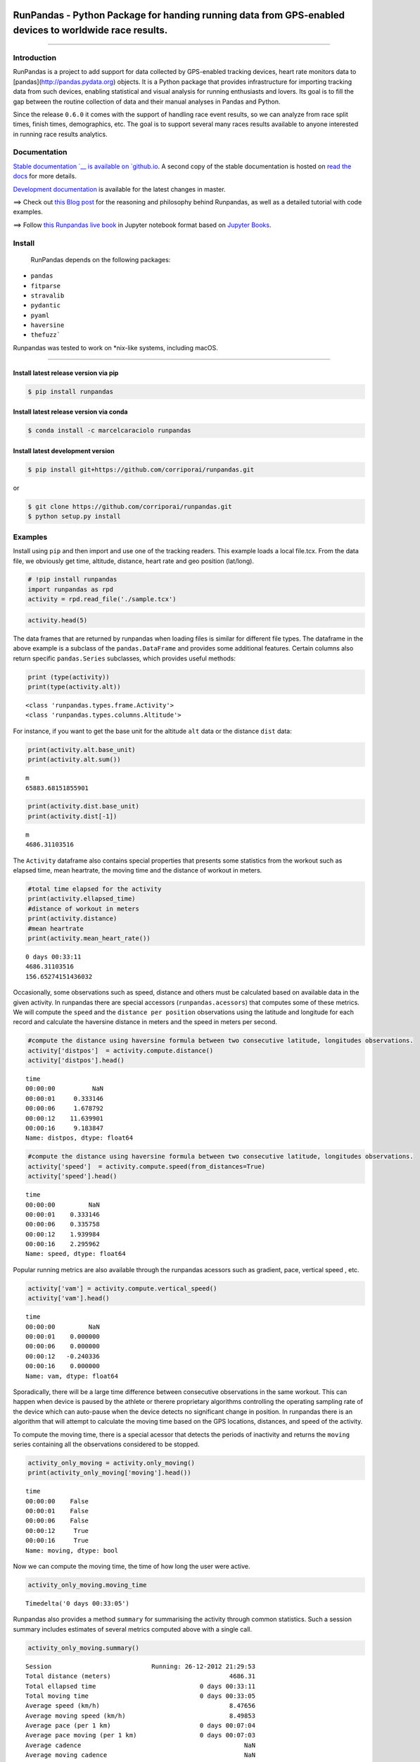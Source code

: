 
.. image:: https://raw.githubusercontent.com/corriporai/runpandas/master/docs/source/_static/images/runpandas_banner.png

RunPandas - Python Package for handing running data from GPS-enabled devices to worldwide race results.
=======================================================================================================

.. image:: https://img.shields.io/pypi/v/runpandas.svg
    :target: https://pypi.python.org/pypi/runpandas/

.. image:: https://anaconda.org/marcelcaraciolo/runpandas/badges/version.svg
    :target: https://anaconda.org/marcelcaraciolo/runpandas


.. image:: https://img.shields.io/github/issues/corriporai/runpandas.svg
    :target: https://github.com/corriporai/runpandas/issues

.. image:: https://www.codefactor.io/repository/github/corriporai/runpandas/badge
   :target: https://www.codefactor.io/repository/github/corriporai/runpandas
   :alt: CodeFactor

.. image:: https://github.com/corriporai/runpandas/workflows/Build/badge.svg?branch=master
    :target: https://github.com/corriporai/runpandas/actions/workflows/build.yml

.. image:: https://coveralls.io/repos/github/corriporai/runpandas/badge.svg?branch=master
    :target: https://coveralls.io/github/corriporai/runpandas

.. image:: https://codecov.io/gh/corriporai/runpandas/branch/master/graph/badge.svg
  :target: https://codecov.io/gh/corriporai/runpandas

.. image:: https://readthedocs.org/projects/runpandas/badge/?version=latest
    :target: https://runpandas.readthedocs.io/en/latest/?badge=latest

.. image:: https://img.shields.io/badge/code%20style-black-000000.svg
     :target: https://github.com/psf/black

.. image:: https://static.pepy.tech/personalized-badge/runpandas?period=total&units=international_system&left_color=black&right_color=orange&left_text=Downloads
   :target: https://pepy.tech/project/runpandas

.. image:: https://mybinder.org/badge_logo.svg
 :target: https://mybinder.org/v2/gh/corriporai/runpandas/HEAD

.. image:: https://zenodo.org/badge/272209151.svg
   :target: https://zenodo.org/badge/latestdoi/272209151

=========

Introduction
------------

RunPandas is a project to add support for data collected by GPS-enabled tracking devices,
heart rate monitors data to  [pandas](http://pandas.pydata.org) objects.
It is a Python package that provides infrastructure for importing tracking data
from such devices, enabling statistical and visual analysis for running enthusiasts and lovers.
Its goal is to fill the gap between the routine collection of data and their manual analyses in Pandas and Python.

Since the release ``0.6.0`` it comes with the support of handling race event results, so we can analyze
from race split times, finish times, demographics, etc. The goal is to support several many races results available
to anyone interested in running race results analytics.

Documentation
-------------
`Stable documentation `__
is available on
`github.io <https://corriporai.github.io/runpandas/>`__.
A second copy of the stable documentation is hosted on
`read the docs <https://runpandas.readthedocs.io/>`_ for more details.

`Development documentation <https://corriporai.github.io/runpandas/devel/>`__
is available for the latest changes in master.

==> Check out `this Blog post <https://corriporai.github.io/pandasrunner/general/2020/08/01/welcome-to-runpandas.html>`_
for the reasoning and philosophy behind Runpandas, as well as a detailed tutorial with code examples.

==> Follow `this Runpandas live book <https://github.com/corriporai/runpandasbook>`_ in Jupyter notebook format based on `Jupyter Books <https://jupyterbook.org/intro.html>`_.


Install
--------

 RunPandas depends on the following packages:

- ``pandas``
- ``fitparse``
- ``stravalib``
- ``pydantic``
- ``pyaml``
- ``haversine``
- ``thefuzz```

Runpandas was tested to work on \*nix-like systems, including macOS.

-----

Install latest release version via pip
~~~~~~~~~~~~~~~~~~~~~~~~~~~~~~~~~~~~~~

.. code-block:: shell

   $ pip install runpandas

Install latest release version via conda
~~~~~~~~~~~~~~~~~~~~~~~~~~~~~~~~~~~~~~

.. code-block:: shell

   $ conda install -c marcelcaraciolo runpandas


Install latest development version
~~~~~~~~~~~~~~~~~~~~~~~~~~~~~~~~~~

.. code-block:: shell

    $ pip install git+https://github.com/corriporai/runpandas.git

or

.. code-block:: shell

    $ git clone https://github.com/corriporai/runpandas.git
    $ python setup.py install


Examples
--------


Install using ``pip`` and then import and use one of the tracking
readers. This example loads a local file.tcx. From the data file, we
obviously get time, altitude, distance, heart rate and geo position
(lat/long).

.. code:: ipython3

    # !pip install runpandas
    import runpandas as rpd
    activity = rpd.read_file('./sample.tcx')

.. code:: ipython3

    activity.head(5)




.. raw:: html

    <div>
    <style scoped>
        .dataframe tbody tr th:only-of-type {
            vertical-align: middle;
        }
    
        .dataframe tbody tr th {
            vertical-align: top;
        }
    
        .dataframe thead th {
            text-align: right;
        }
    </style>
    <table border="1" class="dataframe">
      <thead>
        <tr style="text-align: right;">
          <th></th>
          <th>alt</th>
          <th>dist</th>
          <th>hr</th>
          <th>lon</th>
          <th>lat</th>
        </tr>
        <tr>
          <th>time</th>
          <th></th>
          <th></th>
          <th></th>
          <th></th>
          <th></th>
        </tr>
      </thead>
      <tbody>
        <tr>
          <th>00:00:00</th>
          <td>178.942627</td>
          <td>0.000000</td>
          <td>62.0</td>
          <td>-79.093187</td>
          <td>35.951880</td>
        </tr>
        <tr>
          <th>00:00:01</th>
          <td>178.942627</td>
          <td>0.000000</td>
          <td>62.0</td>
          <td>-79.093184</td>
          <td>35.951880</td>
        </tr>
        <tr>
          <th>00:00:06</th>
          <td>178.942627</td>
          <td>1.106947</td>
          <td>62.0</td>
          <td>-79.093172</td>
          <td>35.951868</td>
        </tr>
        <tr>
          <th>00:00:12</th>
          <td>177.500610</td>
          <td>13.003035</td>
          <td>62.0</td>
          <td>-79.093228</td>
          <td>35.951774</td>
        </tr>
        <tr>
          <th>00:00:16</th>
          <td>177.500610</td>
          <td>22.405027</td>
          <td>60.0</td>
          <td>-79.093141</td>
          <td>35.951732</td>
        </tr>
      </tbody>
    </table>
    </div>



The data frames that are returned by runpandas when loading files is
similar for different file types. The dataframe in the above example is
a subclass of the ``pandas.DataFrame`` and provides some additional
features. Certain columns also return specific ``pandas.Series``
subclasses, which provides useful methods:

.. code:: ipython3

    print (type(activity))
    print(type(activity.alt))


.. parsed-literal::

    <class 'runpandas.types.frame.Activity'>
    <class 'runpandas.types.columns.Altitude'>


For instance, if you want to get the base unit for the altitude ``alt``
data or the distance ``dist`` data:

.. code:: ipython3

    print(activity.alt.base_unit)
    print(activity.alt.sum())


.. parsed-literal::

    m
    65883.68151855901


.. code:: ipython3

    print(activity.dist.base_unit)
    print(activity.dist[-1])


.. parsed-literal::

    m
    4686.31103516


The ``Activity`` dataframe also contains special properties that
presents some statistics from the workout such as elapsed time, mean
heartrate, the moving time and the distance of workout in meters.

.. code:: ipython3

    #total time elapsed for the activity
    print(activity.ellapsed_time)
    #distance of workout in meters
    print(activity.distance)
    #mean heartrate
    print(activity.mean_heart_rate())


.. parsed-literal::

    0 days 00:33:11
    4686.31103516
    156.65274151436032


Occasionally, some observations such as speed, distance and others must
be calculated based on available data in the given activity. In
runpandas there are special accessors (``runpandas.acessors``) that
computes some of these metrics. We will compute the ``speed`` and the
``distance per position`` observations using the latitude and longitude
for each record and calculate the haversine distance in meters and the
speed in meters per second.

.. code:: ipython3

    #compute the distance using haversine formula between two consecutive latitude, longitudes observations.
    activity['distpos']  = activity.compute.distance()
    activity['distpos'].head()




.. parsed-literal::

    time
    00:00:00          NaN
    00:00:01     0.333146
    00:00:06     1.678792
    00:00:12    11.639901
    00:00:16     9.183847
    Name: distpos, dtype: float64



.. code:: ipython3

    #compute the distance using haversine formula between two consecutive latitude, longitudes observations.
    activity['speed']  = activity.compute.speed(from_distances=True)
    activity['speed'].head()




.. parsed-literal::

    time
    00:00:00         NaN
    00:00:01    0.333146
    00:00:06    0.335758
    00:00:12    1.939984
    00:00:16    2.295962
    Name: speed, dtype: float64


Popular running metrics are also available through the runpandas
acessors such as gradient, pace, vertical speed , etc.

.. code:: ipython3

    activity['vam'] = activity.compute.vertical_speed()
    activity['vam'].head()




.. parsed-literal::

    time
    00:00:00         NaN
    00:00:01    0.000000
    00:00:06    0.000000
    00:00:12   -0.240336
    00:00:16    0.000000
    Name: vam, dtype: float64


Sporadically, there will be a large time difference between consecutive
observations in the same workout. This can happen when device is paused
by the athlete or therere proprietary algorithms controlling the
operating sampling rate of the device which can auto-pause when the
device detects no significant change in position. In runpandas there is
an algorithm that will attempt to calculate the moving time based on the
GPS locations, distances, and speed of the activity.

To compute the moving time, there is a special acessor that detects the
periods of inactivity and returns the ``moving`` series containing all
the observations considered to be stopped.

.. code:: ipython3

    activity_only_moving = activity.only_moving()
    print(activity_only_moving['moving'].head())


.. parsed-literal::

    time
    00:00:00    False
    00:00:01    False
    00:00:06    False
    00:00:12     True
    00:00:16     True
    Name: moving, dtype: bool


Now we can compute the moving time, the time of how long the user were
active.

.. code:: ipython3

    activity_only_moving.moving_time




.. parsed-literal::

    Timedelta('0 days 00:33:05')



Runpandas also provides a method ``summary`` for summarising the
activity through common statistics. Such a session summary includes
estimates of several metrics computed above with a single call.

.. code:: ipython3

    activity_only_moving.summary()




.. parsed-literal::

    Session                           Running: 26-12-2012 21:29:53
    Total distance (meters)                                4686.31
    Total ellapsed time                            0 days 00:33:11
    Total moving time                              0 days 00:33:05
    Average speed (km/h)                                   8.47656
    Average moving speed (km/h)                            8.49853
    Average pace (per 1 km)                        0 days 00:07:04
    Average pace moving (per 1 km)                 0 days 00:07:03
    Average cadence                                            NaN
    Average moving cadence                                     NaN
    Average heart rate                                     156.653
    Average moving heart rate                                157.4
    Average temperature                                        NaN
    dtype: object



Now, let’s play with the data. Let’s show distance vs as an example of
what and how we can create visualizations. In this example, we will use
the built in, matplotlib based plot function.

.. code:: ipython3

    activity[['dist']].plot()


.. parsed-literal::

    Matplotlib is building the font cache; this may take a moment.




.. parsed-literal::

    <AxesSubplot:xlabel='time'>




.. image:: examples/overview_files/overview_10_2.svg


And here is altitude versus time.

.. code:: ipython3

    activity[['alt']].plot()




.. parsed-literal::

    <AxesSubplot:xlabel='time'>




.. image:: examples/overview_files/overview_12_1.svg


Finally, lest’s show the altitude vs distance profile. Here is a
scatterplot that shows altitude vs distance as recorded.

.. code:: ipython3

    activity.plot.scatter(x='dist', y='alt', c='DarkBlue')




.. parsed-literal::

    <AxesSubplot:xlabel='dist', ylabel='alt'>




.. image:: examples/overview_files/overview_14_1.svg


Finally, let’s watch a glimpse of the map route by plotting a 2d map
using logintude vs latitude.

.. code:: ipython3

    activity.plot(x='lon', y='lat')




.. parsed-literal::

    <AxesSubplot:xlabel='lon'>




.. image:: examples/overview_files/overview_16_1.svg


The ``runpandas`` package also comes with extra batteries, such as our
``runpandas.datasets`` package, which includes a range of example data
for testing purposes. There is a dedicated
`repository <https://github.com/corriporai/runpandas-data>`__ with all
the data available. An index of the data is kept
`here <https://github.com/corriporai/runpandas-data/blob/master/activities/index.yml>`__.

You can use the example data available:

.. code:: ipython3

    example_fit = rpd.activity_examples(path='Garmin_Fenix_6S_Pro-Running.fit')
    print(example_fit.summary)
    print('Included metrics:', example_fit.included_data)


.. parsed-literal::

    Synced from watch Garmin Fenix 6S
    
    Included metrics: [<MetricsEnum.latitude: 'latitude'>, <MetricsEnum.longitude: 'longitude'>, <MetricsEnum.elevation: 'elevation'>, <MetricsEnum.heartrate: 'heartrate'>, <MetricsEnum.cadence: 'cadence'>, <MetricsEnum.distance: 'distance'>, <MetricsEnum.temperature: 'temperature'>]


.. code:: ipython3

    rpd.read_file(example_fit.path).head()


.. raw:: html

    <div>
    <style scoped>
        .dataframe tbody tr th:only-of-type {
            vertical-align: middle;
        }
    
        .dataframe tbody tr th {
            vertical-align: top;
        }
    
        .dataframe thead th {
            text-align: right;
        }
    </style>
    <table border="1" class="dataframe">
      <thead>
        <tr style="text-align: right;">
          <th></th>
          <th>enhanced_speed</th>
          <th>enhanced_altitude</th>
          <th>unknown_87</th>
          <th>fractional_cadence</th>
          <th>lap</th>
          <th>session</th>
          <th>unknown_108</th>
          <th>dist</th>
          <th>cad</th>
          <th>hr</th>
          <th>lon</th>
          <th>lat</th>
          <th>temp</th>
        </tr>
        <tr>
          <th>time</th>
          <th></th>
          <th></th>
          <th></th>
          <th></th>
          <th></th>
          <th></th>
          <th></th>
          <th></th>
          <th></th>
          <th></th>
          <th></th>
          <th></th>
          <th></th>
        </tr>
      </thead>
      <tbody>
        <tr>
          <th>00:00:00</th>
          <td>0.000</td>
          <td>254.0</td>
          <td>0</td>
          <td>0.0</td>
          <td>0</td>
          <td>0</td>
          <td>NaN</td>
          <td>0.00</td>
          <td>0</td>
          <td>101</td>
          <td>13.843376</td>
          <td>51.066280</td>
          <td>8</td>
        </tr>
        <tr>
          <th>00:00:01</th>
          <td>0.000</td>
          <td>254.0</td>
          <td>0</td>
          <td>0.0</td>
          <td>0</td>
          <td>0</td>
          <td>NaN</td>
          <td>0.00</td>
          <td>0</td>
          <td>101</td>
          <td>13.843374</td>
          <td>51.066274</td>
          <td>8</td>
        </tr>
        <tr>
          <th>00:00:10</th>
          <td>1.698</td>
          <td>254.0</td>
          <td>0</td>
          <td>0.0</td>
          <td>0</td>
          <td>1</td>
          <td>2362.0</td>
          <td>0.00</td>
          <td>83</td>
          <td>97</td>
          <td>13.843176</td>
          <td>51.066249</td>
          <td>8</td>
        </tr>
        <tr>
          <th>00:00:12</th>
          <td>2.267</td>
          <td>254.0</td>
          <td>0</td>
          <td>0.0</td>
          <td>0</td>
          <td>1</td>
          <td>2362.0</td>
          <td>3.95</td>
          <td>84</td>
          <td>99</td>
          <td>13.843118</td>
          <td>51.066250</td>
          <td>8</td>
        </tr>
        <tr>
          <th>00:00:21</th>
          <td>2.127</td>
          <td>254.6</td>
          <td>0</td>
          <td>0.5</td>
          <td>0</td>
          <td>1</td>
          <td>2552.0</td>
          <td>16.67</td>
          <td>87</td>
          <td>100</td>
          <td>13.842940</td>
          <td>51.066231</td>
          <td>8</td>
        </tr>
      </tbody>
    </table>
    </div>



In case of you just only want to see all the activities in a specific
file type , you can filter the ``runpandas.activities_examples``, which
returns a filter iterable that you can iterate over:

.. code:: ipython3

    fit_examples = rpd.activity_examples(file_type=rpd.FileTypeEnum.FIT)
    for example in fit_examples:
        #Download and play with the filtered examples
        print(example.path)


.. parsed-literal::

    https://raw.githubusercontent.com/corriporai/runpandas-data/master/activities/Garmin_Fenix_6S_Pro-Running.fit
    https://raw.githubusercontent.com/corriporai/runpandas-data/master/activities/Garmin_Fenix2_running_with_hrm.fit
    https://raw.githubusercontent.com/corriporai/runpandas-data/master/activities/Garmin_Forerunner_910XT-Running.fit



Exploring sessions
==================

The package ``runpandas`` provides utilities to import a group of
activities data, and after careful processing, organises them into a
MultiIndex Dataframe.

The ``pandas.MultiIndex`` allows you to have multiple columns acting as
a row identifier and multiple rows acting as a header identifier. In our
scenario we will have as first indentifier (index) the timestamp of the
workout when it started, and as second indentifier the timedelta of the
consecutive observations of the workout.

.. figure:: examples/MultiIndexDataframe.png
   :alt: Illustration of the MultiIndex Dataframe

   The MultiIndex Runpandas Activity Dataframe

The MultiIndex dataframe result from the function
``runpandas.read_dir_aggregate``, which takes as input the directory of
tracking data files, and constructs using the read*() functions to build
``runpandas.Activity`` objects. Them, the result daframes are first
sorted by the time stamps and are all combined into a single
``runpandas.Activity`` indexed by the two-level ``pandas.MultiIndex``.

Let’s illustrate these examples by loading a bunch of 68 running
activities of a female runner over the years of 2020 until 2021.

.. code:: ipython3

    import warnings
    warnings.filterwarnings('ignore')

.. code:: ipython3

    import runpandas
    session = runpandas.read_dir_aggregate(dirname='session/')

.. code:: ipython3

    session




.. raw:: html

    <div>
    <style scoped>
        .dataframe tbody tr th:only-of-type {
            vertical-align: middle;
        }
    
        .dataframe tbody tr th {
            vertical-align: top;
        }
    
        .dataframe thead th {
            text-align: right;
        }
    </style>
    <table border="1" class="dataframe">
      <thead>
        <tr style="text-align: right;">
          <th></th>
          <th></th>
          <th>alt</th>
          <th>hr</th>
          <th>lon</th>
          <th>lat</th>
        </tr>
        <tr>
          <th>start</th>
          <th>time</th>
          <th></th>
          <th></th>
          <th></th>
          <th></th>
        </tr>
      </thead>
      <tbody>
        <tr>
          <th rowspan="5" valign="top">2020-08-30 09:08:51.012</th>
          <th>00:00:00</th>
          <td>NaN</td>
          <td>NaN</td>
          <td>-34.893609</td>
          <td>-8.045055</td>
        </tr>
        <tr>
          <th>00:00:01.091000</th>
          <td>NaN</td>
          <td>NaN</td>
          <td>-34.893624</td>
          <td>-8.045054</td>
        </tr>
        <tr>
          <th>00:00:02.091000</th>
          <td>NaN</td>
          <td>NaN</td>
          <td>-34.893641</td>
          <td>-8.045061</td>
        </tr>
        <tr>
          <th>00:00:03.098000</th>
          <td>NaN</td>
          <td>NaN</td>
          <td>-34.893655</td>
          <td>-8.045063</td>
        </tr>
        <tr>
          <th>00:00:04.098000</th>
          <td>NaN</td>
          <td>NaN</td>
          <td>-34.893655</td>
          <td>-8.045065</td>
        </tr>
        <tr>
          <th>...</th>
          <th>...</th>
          <td>...</td>
          <td>...</td>
          <td>...</td>
          <td>...</td>
        </tr>
        <tr>
          <th rowspan="5" valign="top">2021-07-04 11:23:19.418</th>
          <th>00:52:39.582000</th>
          <td>0.050001</td>
          <td>189.0</td>
          <td>-34.894534</td>
          <td>-8.046602</td>
        </tr>
        <tr>
          <th>00:52:43.582000</th>
          <td>NaN</td>
          <td>NaN</td>
          <td>-34.894465</td>
          <td>-8.046533</td>
        </tr>
        <tr>
          <th>00:52:44.582000</th>
          <td>NaN</td>
          <td>NaN</td>
          <td>-34.894443</td>
          <td>-8.046515</td>
        </tr>
        <tr>
          <th>00:52:45.582000</th>
          <td>NaN</td>
          <td>NaN</td>
          <td>-34.894429</td>
          <td>-8.046494</td>
        </tr>
        <tr>
          <th>00:52:49.582000</th>
          <td>NaN</td>
          <td>190.0</td>
          <td>-34.894395</td>
          <td>-8.046398</td>
        </tr>
      </tbody>
    </table>
    <p>48794 rows × 4 columns</p>
    </div>



Now let’s see how many activities there are available for analysis. For
this question, we also have an acessor
``runpandas.types.acessors.session._SessionAcessor`` that holds several
methods for computing the basic running metrics across all the
activities from this kind of frame and some summary statistics.

.. code:: ipython3

    #count the number of activities in the session
    print ('Total Activities:', session.session.count())


.. parsed-literal::

    Total Activities: 68


We might compute the main running metrics (speed, pace, moving, etc)
using the session acessors methods as like the ones available in the
``runpandas.types.metrics.MetricsAcessor`` . By the way, those methods
are called inside each metric method, but applying in each of activities
separatedely.

.. code:: ipython3

    #In this example we compute the distance and the distance per position across all workouts
    session = session.session.distance()
    session




.. raw:: html

    <div>
    <style scoped>
        .dataframe tbody tr th:only-of-type {
            vertical-align: middle;
        }
    
        .dataframe tbody tr th {
            vertical-align: top;
        }
    
        .dataframe thead th {
            text-align: right;
        }
    </style>
    <table border="1" class="dataframe">
      <thead>
        <tr style="text-align: right;">
          <th></th>
          <th></th>
          <th>alt</th>
          <th>hr</th>
          <th>lon</th>
          <th>lat</th>
          <th>distpos</th>
          <th>dist</th>
        </tr>
        <tr>
          <th>start</th>
          <th>time</th>
          <th></th>
          <th></th>
          <th></th>
          <th></th>
          <th></th>
          <th></th>
        </tr>
      </thead>
      <tbody>
        <tr>
          <th rowspan="5" valign="top">2020-08-30 09:08:51.012</th>
          <th>00:00:00</th>
          <td>NaN</td>
          <td>NaN</td>
          <td>-34.893609</td>
          <td>-8.045055</td>
          <td>NaN</td>
          <td>NaN</td>
        </tr>
        <tr>
          <th>00:00:01.091000</th>
          <td>NaN</td>
          <td>NaN</td>
          <td>-34.893624</td>
          <td>-8.045054</td>
          <td>1.690587</td>
          <td>1.690587</td>
        </tr>
        <tr>
          <th>00:00:02.091000</th>
          <td>NaN</td>
          <td>NaN</td>
          <td>-34.893641</td>
          <td>-8.045061</td>
          <td>2.095596</td>
          <td>3.786183</td>
        </tr>
        <tr>
          <th>00:00:03.098000</th>
          <td>NaN</td>
          <td>NaN</td>
          <td>-34.893655</td>
          <td>-8.045063</td>
          <td>1.594298</td>
          <td>5.380481</td>
        </tr>
        <tr>
          <th>00:00:04.098000</th>
          <td>NaN</td>
          <td>NaN</td>
          <td>-34.893655</td>
          <td>-8.045065</td>
          <td>0.163334</td>
          <td>5.543815</td>
        </tr>
        <tr>
          <th>...</th>
          <th>...</th>
          <td>...</td>
          <td>...</td>
          <td>...</td>
          <td>...</td>
          <td>...</td>
          <td>...</td>
        </tr>
        <tr>
          <th rowspan="5" valign="top">2021-07-04 11:23:19.418</th>
          <th>00:52:39.582000</th>
          <td>0.050001</td>
          <td>189.0</td>
          <td>-34.894534</td>
          <td>-8.046602</td>
          <td>12.015437</td>
          <td>8220.018885</td>
        </tr>
        <tr>
          <th>00:52:43.582000</th>
          <td>NaN</td>
          <td>NaN</td>
          <td>-34.894465</td>
          <td>-8.046533</td>
          <td>10.749779</td>
          <td>8230.768664</td>
        </tr>
        <tr>
          <th>00:52:44.582000</th>
          <td>NaN</td>
          <td>NaN</td>
          <td>-34.894443</td>
          <td>-8.046515</td>
          <td>3.163638</td>
          <td>8233.932302</td>
        </tr>
        <tr>
          <th>00:52:45.582000</th>
          <td>NaN</td>
          <td>NaN</td>
          <td>-34.894429</td>
          <td>-8.046494</td>
          <td>2.851535</td>
          <td>8236.783837</td>
        </tr>
        <tr>
          <th>00:52:49.582000</th>
          <td>NaN</td>
          <td>190.0</td>
          <td>-34.894395</td>
          <td>-8.046398</td>
          <td>11.300740</td>
          <td>8248.084577</td>
        </tr>
      </tbody>
    </table>
    <p>48794 rows × 6 columns</p>
    </div>



.. code:: ipython3

    #comput the speed for each activity
    session = session.session.speed(from_distances=True)
    #compute the pace for each activity
    session = session.session.pace()
    #compute the inactivity periods for each activity
    session = session.session.only_moving()

After all the computation done, let’s going to the next step: the
exploration and get some descriptive statistics.

After the loading and metrics computation for all the activities, now
let’s look further the data and get the basic summaries about the
session: time spent, total distance, mean speed and other insightful
statistics in each running activity. For this task, we may accomplish it
by calling the method
``runpandas.types.session._SessionAcessor.summarize`` . It will return a
basic Dataframe including all the aggregated statistics per activity
from the season frame.

.. code:: ipython3

    summary = session.session.summarize()
    summary




.. raw:: html

    <div>
    <style scoped>
        .dataframe tbody tr th:only-of-type {
            vertical-align: middle;
        }
    
        .dataframe tbody tr th {
            vertical-align: top;
        }
    
        .dataframe thead th {
            text-align: right;
        }
    </style>
    <table border="1" class="dataframe">
      <thead>
        <tr style="text-align: right;">
          <th></th>
          <th>moving_time</th>
          <th>mean_speed</th>
          <th>max_speed</th>
          <th>mean_pace</th>
          <th>max_pace</th>
          <th>mean_moving_speed</th>
          <th>mean_moving_pace</th>
          <th>mean_cadence</th>
          <th>max_cadence</th>
          <th>mean_moving_cadence</th>
          <th>mean_heart_rate</th>
          <th>max_heart_rate</th>
          <th>mean_moving_heart_rate</th>
          <th>mean_temperature</th>
          <th>min_temperature</th>
          <th>max_temperature</th>
          <th>total_distance</th>
          <th>ellapsed_time</th>
        </tr>
        <tr>
          <th>start</th>
          <th></th>
          <th></th>
          <th></th>
          <th></th>
          <th></th>
          <th></th>
          <th></th>
          <th></th>
          <th></th>
          <th></th>
          <th></th>
          <th></th>
          <th></th>
          <th></th>
          <th></th>
          <th></th>
          <th></th>
          <th></th>
        </tr>
      </thead>
      <tbody>
        <tr>
          <th>2020-07-03 09:50:53.162</th>
          <td>00:25:29.838000</td>
          <td>2.642051</td>
          <td>4.879655</td>
          <td>00:06:18</td>
          <td>00:03:24</td>
          <td>2.665008</td>
          <td>00:06:15</td>
          <td>NaN</td>
          <td>NaN</td>
          <td>NaN</td>
          <td>178.819923</td>
          <td>188.0</td>
          <td>178.872587</td>
          <td>NaN</td>
          <td>NaN</td>
          <td>NaN</td>
          <td>4089.467333</td>
          <td>00:25:47.838000</td>
        </tr>
        <tr>
          <th>2020-07-05 09:33:20.999</th>
          <td>00:05:04.999000</td>
          <td>2.227637</td>
          <td>6.998021</td>
          <td>00:07:28</td>
          <td>00:02:22</td>
          <td>3.072098</td>
          <td>00:05:25</td>
          <td>NaN</td>
          <td>NaN</td>
          <td>NaN</td>
          <td>168.345455</td>
          <td>176.0</td>
          <td>168.900000</td>
          <td>NaN</td>
          <td>NaN</td>
          <td>NaN</td>
          <td>980.162640</td>
          <td>00:07:20.001000</td>
        </tr>
        <tr>
          <th>2020-07-05 09:41:59.999</th>
          <td>00:18:19</td>
          <td>1.918949</td>
          <td>6.563570</td>
          <td>00:08:41</td>
          <td>00:02:32</td>
          <td>2.729788</td>
          <td>00:06:06</td>
          <td>NaN</td>
          <td>NaN</td>
          <td>NaN</td>
          <td>173.894180</td>
          <td>185.0</td>
          <td>174.577143</td>
          <td>NaN</td>
          <td>NaN</td>
          <td>NaN</td>
          <td>3139.401118</td>
          <td>00:27:16</td>
        </tr>
        <tr>
          <th>2020-07-13 09:13:58.718</th>
          <td>00:40:21.281000</td>
          <td>2.509703</td>
          <td>8.520387</td>
          <td>00:06:38</td>
          <td>00:01:57</td>
          <td>2.573151</td>
          <td>00:06:28</td>
          <td>NaN</td>
          <td>NaN</td>
          <td>NaN</td>
          <td>170.808176</td>
          <td>185.0</td>
          <td>170.795527</td>
          <td>NaN</td>
          <td>NaN</td>
          <td>NaN</td>
          <td>6282.491059</td>
          <td>00:41:43.281000</td>
        </tr>
        <tr>
          <th>2020-07-17 09:33:02.308</th>
          <td>00:32:07.691000</td>
          <td>2.643278</td>
          <td>8.365431</td>
          <td>00:06:18</td>
          <td>00:01:59</td>
          <td>2.643278</td>
          <td>00:06:18</td>
          <td>NaN</td>
          <td>NaN</td>
          <td>NaN</td>
          <td>176.436242</td>
          <td>186.0</td>
          <td>176.436242</td>
          <td>NaN</td>
          <td>NaN</td>
          <td>NaN</td>
          <td>5095.423045</td>
          <td>00:32:07.691000</td>
        </tr>
        <tr>
          <th>...</th>
          <td>...</td>
          <td>...</td>
          <td>...</td>
          <td>...</td>
          <td>...</td>
          <td>...</td>
          <td>...</td>
          <td>...</td>
          <td>...</td>
          <td>...</td>
          <td>...</td>
          <td>...</td>
          <td>...</td>
          <td>...</td>
          <td>...</td>
          <td>...</td>
          <td>...</td>
          <td>...</td>
        </tr>
        <tr>
          <th>2021-06-13 09:22:30.985</th>
          <td>01:32:33.018000</td>
          <td>2.612872</td>
          <td>23.583956</td>
          <td>00:06:22</td>
          <td>00:00:42</td>
          <td>2.810855</td>
          <td>00:05:55</td>
          <td>NaN</td>
          <td>NaN</td>
          <td>NaN</td>
          <td>169.340812</td>
          <td>183.0</td>
          <td>169.655879</td>
          <td>NaN</td>
          <td>NaN</td>
          <td>NaN</td>
          <td>15706.017295</td>
          <td>01:40:11.016000</td>
        </tr>
        <tr>
          <th>2021-06-20 09:16:55.163</th>
          <td>00:59:44.512000</td>
          <td>2.492640</td>
          <td>6.065895</td>
          <td>00:06:41</td>
          <td>00:02:44</td>
          <td>2.749453</td>
          <td>00:06:03</td>
          <td>NaN</td>
          <td>NaN</td>
          <td>NaN</td>
          <td>170.539809</td>
          <td>190.0</td>
          <td>171.231392</td>
          <td>NaN</td>
          <td>NaN</td>
          <td>NaN</td>
          <td>9965.168311</td>
          <td>01:06:37.837000</td>
        </tr>
        <tr>
          <th>2021-06-23 09:37:44.000</th>
          <td>00:26:49.001000</td>
          <td>2.501796</td>
          <td>5.641343</td>
          <td>00:06:39</td>
          <td>00:02:57</td>
          <td>2.568947</td>
          <td>00:06:29</td>
          <td>NaN</td>
          <td>NaN</td>
          <td>NaN</td>
          <td>156.864865</td>
          <td>171.0</td>
          <td>156.957031</td>
          <td>NaN</td>
          <td>NaN</td>
          <td>NaN</td>
          <td>4165.492241</td>
          <td>00:27:45.001000</td>
        </tr>
        <tr>
          <th>2021-06-27 09:50:08.664</th>
          <td>00:31:42.336000</td>
          <td>2.646493</td>
          <td>32.734124</td>
          <td>00:06:17</td>
          <td>00:00:30</td>
          <td>2.661853</td>
          <td>00:06:15</td>
          <td>NaN</td>
          <td>NaN</td>
          <td>NaN</td>
          <td>166.642857</td>
          <td>176.0</td>
          <td>166.721116</td>
          <td>NaN</td>
          <td>NaN</td>
          <td>NaN</td>
          <td>5074.217061</td>
          <td>00:31:57.336000</td>
        </tr>
        <tr>
          <th>2021-07-04 11:23:19.418</th>
          <td>00:47:47.583000</td>
          <td>2.602263</td>
          <td>4.212320</td>
          <td>00:06:24</td>
          <td>00:03:57</td>
          <td>2.856801</td>
          <td>00:05:50</td>
          <td>NaN</td>
          <td>NaN</td>
          <td>NaN</td>
          <td>177.821862</td>
          <td>192.0</td>
          <td>177.956967</td>
          <td>NaN</td>
          <td>NaN</td>
          <td>NaN</td>
          <td>8248.084577</td>
          <td>00:52:49.582000</td>
        </tr>
      </tbody>
    </table>
    <p>68 rows × 18 columns</p>
    </div>



.. code:: ipython3

    print('Session Interval:', (summary.index.to_series().max() - summary.index.to_series().min()).days, 'days')
    print('Total Workouts:', len(summary), 'runnings')
    print('Tota KM Distance:', summary['total_distance'].sum() / 1000)
    print('Average Pace (all runs):', summary.mean_pace.mean())
    print('Average Moving Pace (all runs):', summary.mean_moving_pace.mean())
    print('Average KM Distance (all runs):', round(summary.total_distance.mean()/ 1000,2))


.. parsed-literal::

    Session Interval: 366 days
    Total Workouts: 68 runnings
    Tota KM Distance: 491.77377537338896
    Average Pace (all runs): 0 days 00:07:18.411764
    Average Moving Pace (all runs): 0 days 00:06:02.147058
    Average KM Distance (all runs): 7.23


At this point, I have the summary data to start some powerful
visualization and analysis. At the charts below we illustrate her pace
and distance evolution over time.

.. code:: ipython3

    import matplotlib.pyplot as plt
    import datetime
    
    #let's convert the pace to float number in minutes
    summary['mean_moving_pace_float'] = summary['mean_moving_pace'] / datetime.timedelta(minutes=1)
    summary['pace_moving_all_mean'] = summary.mean_moving_pace.mean()
    summary['pace_moving_all_mean_float'] = summary['pace_moving_all_mean'] / datetime.timedelta(minutes=1)
    
    plt.subplots(figsize=(8, 5))
    
    plt.plot(summary.index, summary.mean_moving_pace_float, color='silver')
    plt.plot(summary.pace_moving_all_mean_float, color='purple', linestyle='dashed', label='average')
    plt.title("Pace Evolution")
    plt.xlabel("Runnings")
    plt.ylabel("Pace")
    plt.legend()




.. parsed-literal::

    <matplotlib.legend.Legend at 0x7f82d8d83cd0>




.. image:: examples/overview_files/overview_56_1.svg


.. code:: ipython3

    
    plt.subplots(figsize=(8, 5))
    
    summary['distance_all_mean'] = round(summary.total_distance.mean()/1000,2)
    
    plt.plot(summary.index, summary.total_distance / 1000, color='silver')
    plt.plot(summary.distance_all_mean, color='purple', linestyle='dashed', label='average')
    plt.title("Distance Evolution")
    plt.xlabel("Runs")
    plt.ylabel("distance")
    plt.legend()
    
    
    plt.show()



.. image:: examples/overview_files/overview_57_0.svg

Accessing historical data from running race results
===================================================

One of the great features in Runpandas is the capability of accessing
race’s result datasets accross several races around the world,
from majors to local ones (if it’s available at our data repository).
In this example we will analyze the 2022 Berlin Marathon using runpandas
methods specially tailored for handling race results data.

First, let’s load the Berlin Marathon data by using the runpandas method
``runpandas.get_events``. This function provides a way of accessing the
race data and visualize the results from several marathons available at
our datasets repository. Given the year and the marathon identifier you
can filter any marathon datasets that you want analyze. The result will
be a list of ``runpandas.EventData`` instances with race result and its
metadata. Let’s look for Berlin Marathon results.


.. code:: ipython3

    import pandas as pd
    import runpandas as rpd
    import warnings
    warnings.filterwarnings('ignore')

.. code:: ipython3

    results = rpd.get_events('Berlin')
    results




.. parsed-literal::

    [<Event: name=Berlin Marathon Results from 2022., country=DE, edition=2022>]



The result comes with the Berlin Marathon Result from 2022. Let’s take a
look inside the race event, which comes with a handful method to
describe its attributes and a special method to load the race result
data into a ``runpandas.datasets.schema.RaceData`` instance.

.. code:: ipython3

    berlin_result = results[0]
    print('Event type', berlin_result.run_type)
    print('Country', berlin_result.country)
    print('Year', berlin_result.edition)
    print('Name', berlin_result.summary)


.. parsed-literal::

    Event type RunTypeEnum.MARATHON
    Country DE
    Year 2022
    Name Berlin Marathon Results from 2022.
    


Now that we confirmed that we requested the corresponding marathon
dataset. We will load it into a DataFrame so we can further explore it.

.. code:: ipython3

    #loading the race data into a RaceData Dataframe
    race_result = berlin_result.load()
    race_result




.. raw:: html

    <div>
    <style scoped>
        .dataframe tbody tr th:only-of-type {
            vertical-align: middle;
        }
    
        .dataframe tbody tr th {
            vertical-align: top;
        }
    
        .dataframe thead th {
            text-align: right;
        }
    </style>
    <table border="1" class="dataframe">
      <thead>
        <tr style="text-align: right;">
          <th></th>
          <th>position</th>
          <th>position_gender</th>
          <th>country</th>
          <th>sex</th>
          <th>division</th>
          <th>bib</th>
          <th>firstname</th>
          <th>lastname</th>
          <th>club</th>
          <th>starttime</th>
          <th>...</th>
          <th>10k</th>
          <th>15k</th>
          <th>20k</th>
          <th>25k</th>
          <th>30k</th>
          <th>35k</th>
          <th>40k</th>
          <th>grosstime</th>
          <th>nettime</th>
          <th>category</th>
        </tr>
      </thead>
      <tbody>
        <tr>
          <th>0</th>
          <td>1</td>
          <td>1</td>
          <td>KEN</td>
          <td>M</td>
          <td>1</td>
          <td>1</td>
          <td>Eliud</td>
          <td>Kipchoge</td>
          <td>–</td>
          <td>09:15:00</td>
          <td>...</td>
          <td>0 days 00:28:23</td>
          <td>0 days 00:42:33</td>
          <td>0 days 00:56:45</td>
          <td>0 days 01:11:08</td>
          <td>0 days 01:25:40</td>
          <td>0 days 01:40:10</td>
          <td>0 days 01:54:53</td>
          <td>0 days 02:01:09</td>
          <td>0 days 02:01:09</td>
          <td>M35</td>
        </tr>
        <tr>
          <th>1</th>
          <td>2</td>
          <td>2</td>
          <td>KEN</td>
          <td>M</td>
          <td>1</td>
          <td>5</td>
          <td>Mark</td>
          <td>Korir</td>
          <td>–</td>
          <td>09:15:00</td>
          <td>...</td>
          <td>0 days 00:28:56</td>
          <td>0 days 00:43:35</td>
          <td>0 days 00:58:14</td>
          <td>0 days 01:13:07</td>
          <td>0 days 01:28:06</td>
          <td>0 days 01:43:25</td>
          <td>0 days 01:59:05</td>
          <td>0 days 02:05:58</td>
          <td>0 days 02:05:58</td>
          <td>M30</td>
        </tr>
        <tr>
          <th>2</th>
          <td>3</td>
          <td>3</td>
          <td>ETH</td>
          <td>M</td>
          <td>1</td>
          <td>8</td>
          <td>Tadu</td>
          <td>Abate</td>
          <td>–</td>
          <td>09:15:00</td>
          <td>...</td>
          <td>0 days 00:29:46</td>
          <td>0 days 00:44:40</td>
          <td>0 days 00:59:40</td>
          <td>0 days 01:14:44</td>
          <td>0 days 01:30:01</td>
          <td>0 days 01:44:55</td>
          <td>0 days 02:00:03</td>
          <td>0 days 02:06:28</td>
          <td>0 days 02:06:28</td>
          <td>MH</td>
        </tr>
        <tr>
          <th>3</th>
          <td>4</td>
          <td>4</td>
          <td>ETH</td>
          <td>M</td>
          <td>2</td>
          <td>26</td>
          <td>Andamlak</td>
          <td>Belihu</td>
          <td>–</td>
          <td>09:15:00</td>
          <td>...</td>
          <td>0 days 00:28:23</td>
          <td>0 days 00:42:33</td>
          <td>0 days 00:56:45</td>
          <td>0 days 01:11:09</td>
          <td>0 days 01:26:11</td>
          <td>0 days 01:42:14</td>
          <td>0 days 01:59:14</td>
          <td>0 days 02:06:40</td>
          <td>0 days 02:06:40</td>
          <td>MH</td>
        </tr>
        <tr>
          <th>4</th>
          <td>5</td>
          <td>5</td>
          <td>KEN</td>
          <td>M</td>
          <td>3</td>
          <td>25</td>
          <td>Abel</td>
          <td>Kipchumba</td>
          <td>–</td>
          <td>09:15:00</td>
          <td>...</td>
          <td>0 days 00:28:55</td>
          <td>0 days 00:43:35</td>
          <td>0 days 00:58:14</td>
          <td>0 days 01:13:07</td>
          <td>0 days 01:28:03</td>
          <td>0 days 01:43:08</td>
          <td>0 days 01:59:14</td>
          <td>0 days 02:06:49</td>
          <td>0 days 02:06:49</td>
          <td>MH</td>
        </tr>
        <tr>
          <th>...</th>
          <td>...</td>
          <td>...</td>
          <td>...</td>
          <td>...</td>
          <td>...</td>
          <td>...</td>
          <td>...</td>
          <td>...</td>
          <td>...</td>
          <td>...</td>
          <td>...</td>
          <td>...</td>
          <td>...</td>
          <td>...</td>
          <td>...</td>
          <td>...</td>
          <td>...</td>
          <td>...</td>
          <td>...</td>
          <td>...</td>
          <td>...</td>
        </tr>
        <tr>
          <th>35566</th>
          <td>DNF</td>
          <td>–</td>
          <td>USA</td>
          <td>M</td>
          <td>–</td>
          <td>65079</td>
          <td>michael</td>
          <td>perkowski</td>
          <td>–</td>
          <td>–</td>
          <td>...</td>
          <td>NaT</td>
          <td>NaT</td>
          <td>NaT</td>
          <td>NaT</td>
          <td>NaT</td>
          <td>NaT</td>
          <td>NaT</td>
          <td>NaT</td>
          <td>NaT</td>
          <td>M65</td>
        </tr>
        <tr>
          <th>35567</th>
          <td>DNF</td>
          <td>–</td>
          <td>USA</td>
          <td>M</td>
          <td>–</td>
          <td>62027</td>
          <td>Karl</td>
          <td>Mann</td>
          <td>–</td>
          <td>–</td>
          <td>...</td>
          <td>NaT</td>
          <td>NaT</td>
          <td>NaT</td>
          <td>NaT</td>
          <td>NaT</td>
          <td>NaT</td>
          <td>NaT</td>
          <td>NaT</td>
          <td>NaT</td>
          <td>M55</td>
        </tr>
        <tr>
          <th>35568</th>
          <td>DNF</td>
          <td>–</td>
          <td>THA</td>
          <td>F</td>
          <td>–</td>
          <td>27196</td>
          <td>oraluck</td>
          <td>pichaiwongse</td>
          <td>STATE to BERLIN 2022</td>
          <td>–</td>
          <td>...</td>
          <td>NaT</td>
          <td>NaT</td>
          <td>NaT</td>
          <td>NaT</td>
          <td>NaT</td>
          <td>NaT</td>
          <td>NaT</td>
          <td>NaT</td>
          <td>NaT</td>
          <td>W55</td>
        </tr>
        <tr>
          <th>35569</th>
          <td>DNF</td>
          <td>–</td>
          <td>SUI</td>
          <td>M</td>
          <td>–</td>
          <td>56544</td>
          <td>Gerardo</td>
          <td>GARCIA CALZADA</td>
          <td>–</td>
          <td>–</td>
          <td>...</td>
          <td>NaT</td>
          <td>NaT</td>
          <td>NaT</td>
          <td>NaT</td>
          <td>NaT</td>
          <td>NaT</td>
          <td>NaT</td>
          <td>NaT</td>
          <td>NaT</td>
          <td>M50</td>
        </tr>
        <tr>
          <th>35570</th>
          <td>DNF</td>
          <td>–</td>
          <td>AUT</td>
          <td>M</td>
          <td>–</td>
          <td>63348</td>
          <td>Harald</td>
          <td>Mori</td>
          <td>Albatros</td>
          <td>–</td>
          <td>...</td>
          <td>NaT</td>
          <td>NaT</td>
          <td>NaT</td>
          <td>NaT</td>
          <td>NaT</td>
          <td>NaT</td>
          <td>NaT</td>
          <td>NaT</td>
          <td>NaT</td>
          <td>M60</td>
        </tr>
      </tbody>
    </table>
    <p>35571 rows × 23 columns</p>
    </div>


Now you can get some insights about the Berlin Marathon 2022, by using
its tailored methods for getting basic and quick insights. For example,
the number of finishers, number of participants and the winner info.

.. code:: ipython3

    print('Total participants', race_result.total_participants)
    print('Total finishers', race_result.total_finishers)
    print('Total Non-Finishers', race_result.total_nonfinishers)


.. parsed-literal::

    Total participants 35571
    Total finishers 34844
    Total Non-Finishers 727


.. code:: ipython3

    race_result.winner




.. parsed-literal::

    position                         1
    position_gender                  1
    country                        KEN
    sex                              M
    division                         1
    bib                              1
    firstname                    Eliud
    lastname                  Kipchoge
    club                             –
    starttime                 09:15:00
    start_raw_time            09:15:00
    half               0 days 00:59:51
    5k                 0 days 00:14:14
    10k                0 days 00:28:23
    15k                0 days 00:42:33
    20k                0 days 00:56:45
    25k                0 days 01:11:08
    30k                0 days 01:25:40
    35k                0 days 01:40:10
    40k                0 days 01:54:53
    grosstime          0 days 02:01:09
    nettime            0 days 02:01:09
    category                       M35
    Name: 0, dtype: object



Eliud Kipchoge of Kenya won the 2022 Berlin Marathon in 2:01:09.
Kipchoge’s victory was his fourth in Berlin and 17th overall in a career
of 19 marathon starts. And who was the women’s race winner?

.. code:: ipython3

    race_result[(race_result['position_gender'] == 1) & (race_result['sex'] == 'F')].T




.. raw:: html

    <div>
    <style scoped>
        .dataframe tbody tr th:only-of-type {
            vertical-align: middle;
        }
    
        .dataframe tbody tr th {
            vertical-align: top;
        }
    
        .dataframe thead th {
            text-align: right;
        }
    </style>
    <table border="1" class="dataframe">
      <thead>
        <tr style="text-align: right;">
          <th></th>
          <th>32</th>
        </tr>
      </thead>
      <tbody>
        <tr>
          <th>position</th>
          <td>33</td>
        </tr>
        <tr>
          <th>position_gender</th>
          <td>1</td>
        </tr>
        <tr>
          <th>country</th>
          <td>ETH</td>
        </tr>
        <tr>
          <th>sex</th>
          <td>F</td>
        </tr>
        <tr>
          <th>division</th>
          <td>1</td>
        </tr>
        <tr>
          <th>bib</th>
          <td>F24</td>
        </tr>
        <tr>
          <th>firstname</th>
          <td>Tigist</td>
        </tr>
        <tr>
          <th>lastname</th>
          <td>Assefa</td>
        </tr>
        <tr>
          <th>club</th>
          <td>–</td>
        </tr>
        <tr>
          <th>starttime</th>
          <td>09:15:00</td>
        </tr>
        <tr>
          <th>start_raw_time</th>
          <td>09:15:00</td>
        </tr>
        <tr>
          <th>half</th>
          <td>0 days 01:08:13</td>
        </tr>
        <tr>
          <th>5k</th>
          <td>0 days 00:16:22</td>
        </tr>
        <tr>
          <th>10k</th>
          <td>0 days 00:32:36</td>
        </tr>
        <tr>
          <th>15k</th>
          <td>0 days 00:48:44</td>
        </tr>
        <tr>
          <th>20k</th>
          <td>0 days 01:04:43</td>
        </tr>
        <tr>
          <th>25k</th>
          <td>0 days 01:20:48</td>
        </tr>
        <tr>
          <th>30k</th>
          <td>0 days 01:36:41</td>
        </tr>
        <tr>
          <th>35k</th>
          <td>0 days 01:52:27</td>
        </tr>
        <tr>
          <th>40k</th>
          <td>0 days 02:08:42</td>
        </tr>
        <tr>
          <th>grosstime</th>
          <td>0 days 02:15:37</td>
        </tr>
        <tr>
          <th>nettime</th>
          <td>0 days 02:15:37</td>
        </tr>
        <tr>
          <th>category</th>
          <td>WH</td>
        </tr>
      </tbody>
    </table>
    </div>



Tigist Assefa of Ethiopia won the women’s race in a stunning time of
2:15:37 to set a new course record in Berlin.

Runpandas also provides a race’s summary method for showing the
compilation of some general insights such as finishers, partipants (by
gender and overall).

.. code:: ipython3

    race_result.summary()




.. parsed-literal::

    Event name                    berlin marathon
    Event type                                42k
    Event country                              DE
    Event date                         25-09-2022
    Number of participants                  35571
    Number of finishers                     34844
    Number of non-finishers                   727
    Number of male finishers                23314
    Number of female finishers              11523
    Winner Nettime                0 days 02:01:09
    dtype: objec



Runpandas for some race results come with the splits for the partial
distances of the race. We can fetch for any runner the splits using the
method ``runpandas.acessors.splits.pick_athlete``. So, if we need to
have direct access to all splits from a specific runner, we will use the
``splits`` acesssor.

.. code:: ipython3

    race_result.splits.pick_athlete(identifier='1')




.. raw:: html

    <div>
    <style scoped>
        .dataframe tbody tr th:only-of-type {
            vertical-align: middle;
        }
    
        .dataframe tbody tr th {
            vertical-align: top;
        }
    
        .dataframe thead th {
            text-align: right;
        }
    </style>
    <table border="1" class="dataframe">
      <thead>
        <tr style="text-align: right;">
          <th></th>
          <th>time</th>
          <th>distance_meters</th>
          <th>distance_miles</th>
        </tr>
        <tr>
          <th>split</th>
          <th></th>
          <th></th>
          <th></th>
        </tr>
      </thead>
      <tbody>
        <tr>
          <th>0k</th>
          <td>0 days 00:00:00</td>
          <td>0</td>
          <td>0.0000</td>
        </tr>
        <tr>
          <th>5k</th>
          <td>0 days 00:14:14</td>
          <td>5000</td>
          <td>3.1069</td>
        </tr>
        <tr>
          <th>10k</th>
          <td>0 days 00:28:23</td>
          <td>10000</td>
          <td>6.2137</td>
        </tr>
        <tr>
          <th>15k</th>
          <td>0 days 00:42:33</td>
          <td>15000</td>
          <td>9.3206</td>
        </tr>
        <tr>
          <th>20k</th>
          <td>0 days 00:56:45</td>
          <td>20000</td>
          <td>12.4274</td>
        </tr>
        <tr>
          <th>half</th>
          <td>0 days 00:59:51</td>
          <td>21097</td>
          <td>13.1091</td>
        </tr>
        <tr>
          <th>25k</th>
          <td>0 days 01:11:08</td>
          <td>25000</td>
          <td>15.5343</td>
        </tr>
        <tr>
          <th>30k</th>
          <td>0 days 01:25:40</td>
          <td>30000</td>
          <td>18.6411</td>
        </tr>
        <tr>
          <th>35k</th>
          <td>0 days 01:40:10</td>
          <td>35000</td>
          <td>21.7480</td>
        </tr>
        <tr>
          <th>40k</th>
          <td>0 days 01:54:53</td>
          <td>40000</td>
          <td>24.8548</td>
        </tr>
        <tr>
          <th>nettime</th>
          <td>0 days 02:01:09</td>
          <td>42195</td>
          <td>26.2187</td>
        </tr>
      </tbody>
    </table>
    </div>

With plotting libraries such as ``matplotlib`` you can analyze the splits data through a impressive visualization!


.. code:: ipython3

    eliud_kipchoge_splits = race_result.splits.pick_athlete(identifier='1')

.. code:: ipython3

    def timeTicks(x, pos):
        seconds = x / 10**9
        d = datetime.timedelta(seconds=seconds)
        return str(d)
    
    fig, ax2 = plt.subplots()
    #plot the splits time
    #format the y-axis to show the labels as timedelta.
    formatter = matplotlib.ticker.FuncFormatter(timeTicks)
    #plot the paces per segment
    line2, = ax2.plot(eliud_kipchoge_splits_filtered.index, eliud_kipchoge_splits_filtered['pace'],  linestyle='dashed', color='cyan',  lw=5, alpha=0.8)
    #plot the overall mean pace
    line3, = ax2.plot(eliud_kipchoge_splits_filtered.index, eliud_kipchoge_splits_filtered['mean_pace'], color='#1b9e77', linestyle='dashed',  lw=5, alpha=0.8)
    
    #annotate the pace line with time splits
    yvalues = line2.get_ydata()
    for index, y in zip(eliud_kipchoge_splits_filtered.index, yvalues):
        formated_time = datetime.timedelta(seconds=eliud_kipchoge_splits_filtered.loc[index,'split_time'].total_seconds())
        ax2.text(index, y, formated_time, weight="bold", size=12,   )
    
    ax2.yaxis.set_major_formatter(formatter)
    
    ax2.grid(False)
    
    ax2.legend(
                (line2, line3),
                ('Splits Time', 'Splits Pace', 'Mean Pace'),
                loc='lower right',
                frameon=False
    )
    
    
    ax2.set_title("Eliud Kipchoge splits time and pace in Berlin Marathon 2022")
    ax2.set_xlabel("Splits in kms")
    ax2.set_ylabel("Pace min/km")
    
    plt.show()



.. image:: examples/overview_files/5-marathon_analysis_80_0.png



Get in touch
------------
- Report bugs, suggest features or view the source code [on GitHub](https://github.com/corriporai/runpandas).

I'm very interested in your experience with runpandas.
Please drop me an note with any feedback you have.

Contributions welcome!

\- **Marcel Caraciolo**

License
-------
Runpandas is licensed under the **MIT License**. A copy of which is included in LICENSE.
